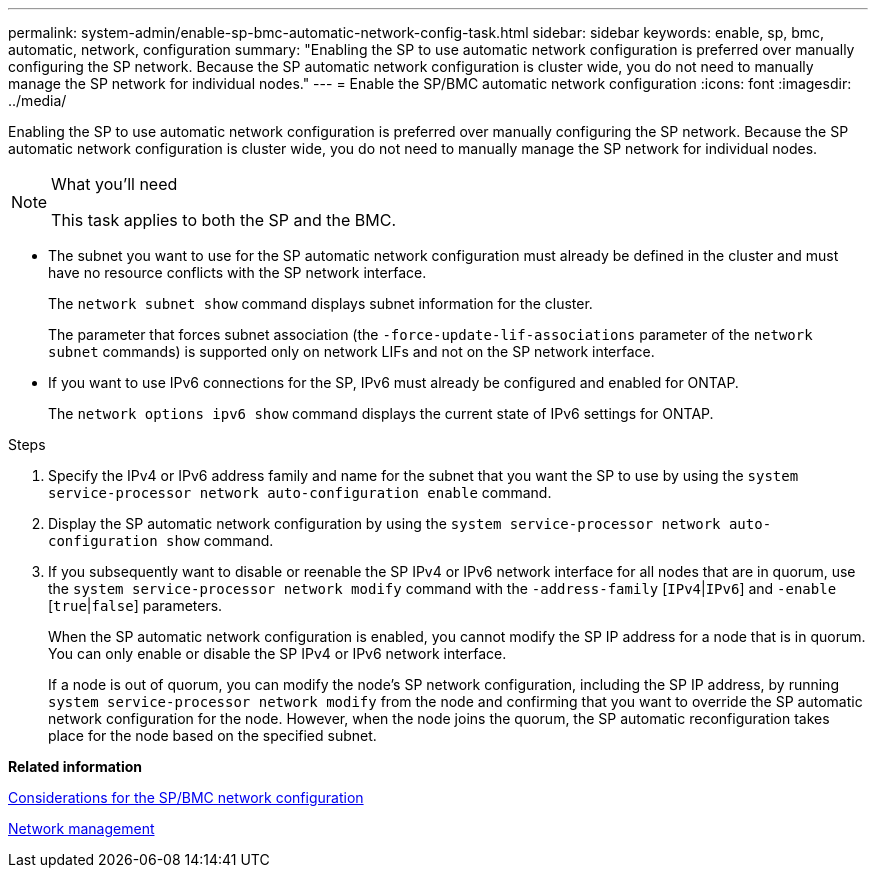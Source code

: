 ---
permalink: system-admin/enable-sp-bmc-automatic-network-config-task.html
sidebar: sidebar
keywords: enable, sp, bmc, automatic, network, configuration
summary: "Enabling the SP to use automatic network configuration is preferred over manually configuring the SP network. Because the SP automatic network configuration is cluster wide, you do not need to manually manage the SP network for individual nodes."
---
= Enable the SP/BMC automatic network configuration
:icons: font
:imagesdir: ../media/

[.lead]
Enabling the SP to use automatic network configuration is preferred over manually configuring the SP network. Because the SP automatic network configuration is cluster wide, you do not need to manually manage the SP network for individual nodes.

.What you'll need

[NOTE]
====
This task applies to both the SP and the BMC.
====

* The subnet you want to use for the SP automatic network configuration must already be defined in the cluster and must have no resource conflicts with the SP network interface.
+
The `network subnet show` command displays subnet information for the cluster.
+
The parameter that forces subnet association (the `-force-update-lif-associations` parameter of the `network subnet` commands) is supported only on network LIFs and not on the SP network interface.

* If you want to use IPv6 connections for the SP, IPv6 must already be configured and enabled for ONTAP.
+
The `network options ipv6 show` command displays the current state of IPv6 settings for ONTAP.

.Steps

. Specify the IPv4 or IPv6 address family and name for the subnet that you want the SP to use by using the `system service-processor network auto-configuration enable` command.
. Display the SP automatic network configuration by using the `system service-processor network auto-configuration show` command.
. If you subsequently want to disable or reenable the SP IPv4 or IPv6 network interface for all nodes that are in quorum, use the `system service-processor network modify` command with the `-address-family` [`IPv4`|`IPv6`] and `-enable` [`true`|`false`] parameters.
+
When the SP automatic network configuration is enabled, you cannot modify the SP IP address for a node that is in quorum. You can only enable or disable the SP IPv4 or IPv6 network interface.
+
If a node is out of quorum, you can modify the node's SP network configuration, including the SP IP address, by running `system service-processor network modify` from the node and confirming that you want to override the SP automatic network configuration for the node. However, when the node joins the quorum, the SP automatic reconfiguration takes place for the node based on the specified subnet.

*Related information*

xref:sp-bmc-network-config-concept.adoc[Considerations for the SP/BMC network configuration]

https://docs.netapp.com/us-en/ontap/networking/index.html[Network management]
